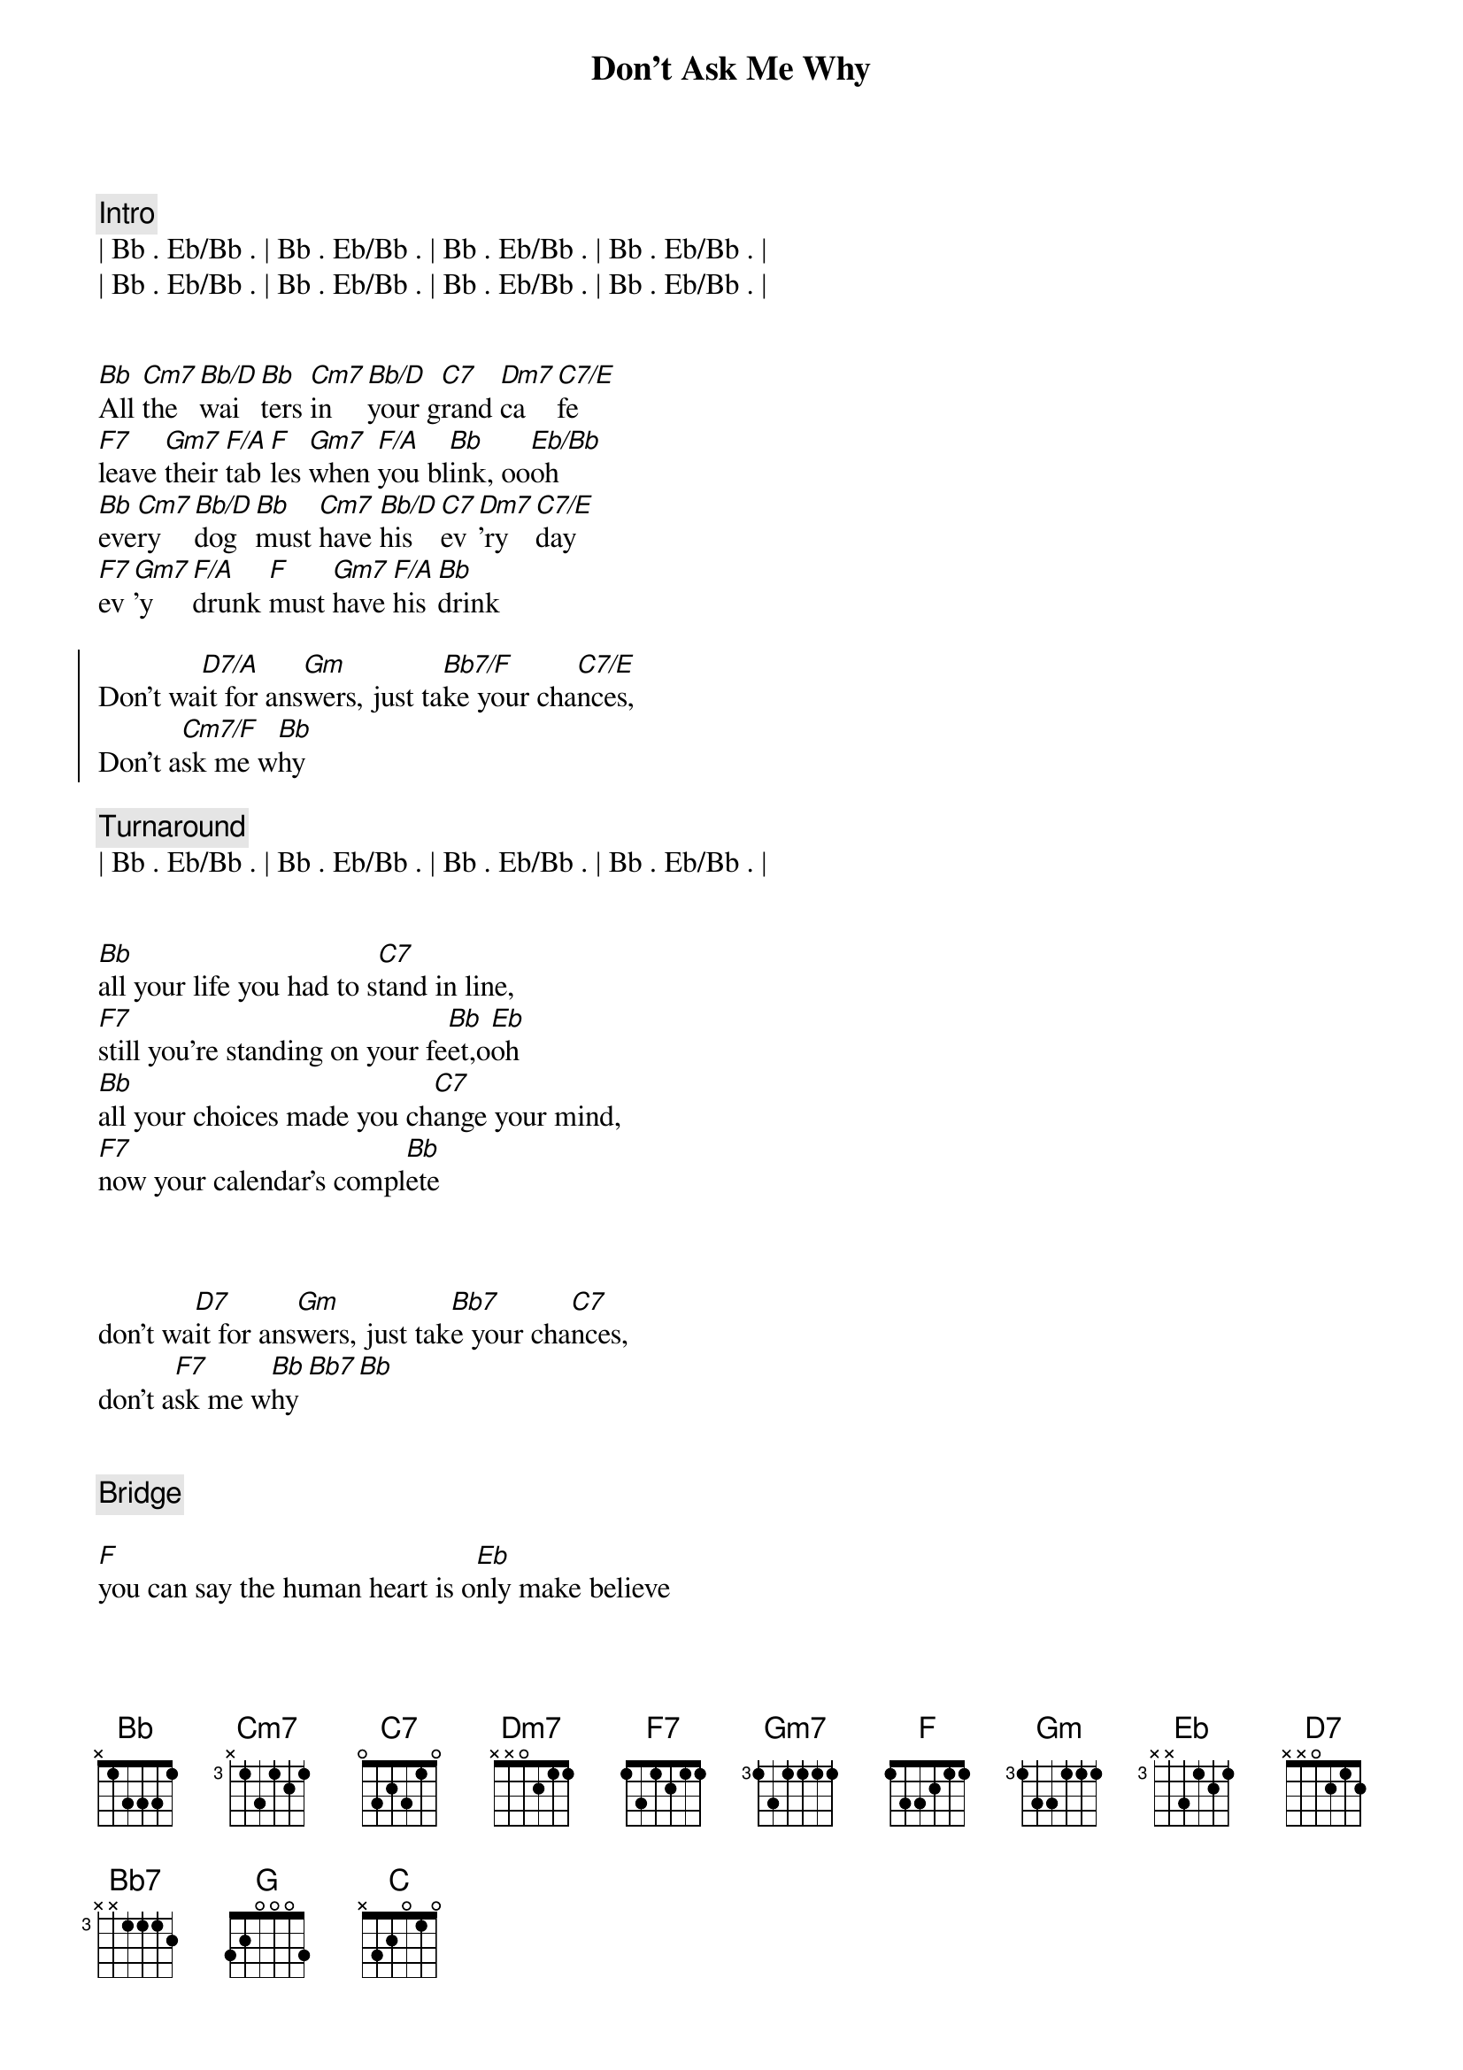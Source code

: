 {title: Don't Ask Me Why}
{artist: Billy Joel}
{key: Bb}
{tempo: 99}


{c: Intro}
| Bb . Eb/Bb . | Bb . Eb/Bb . | Bb . Eb/Bb . | Bb . Eb/Bb . |
| Bb . Eb/Bb . | Bb . Eb/Bb . | Bb . Eb/Bb . | Bb . Eb/Bb . |


{sov}
[Bb]All [Cm7]the [Bb/D]wai[Bb]ters [Cm7]in [Bb/D]your g[C7]rand [Dm7]ca[C7/E]fe
[F7]leave [Gm7]their [F/A]tab[F]les [Gm7]when [F/A]you bl[Bb]ink, oo[Eb/Bb]oh
[Bb]eve[Cm7]ry [Bb/D]dog [Bb]must [Cm7]have [Bb/D]his [C7]ev[Dm7]'ry [C7/E]day
[F7]ev[Gm7]'y [F/A]drunk [F]must [Gm7]have [F/A]his [Bb]drink
{eov}

{soc}
Don't wa[D7/A]it for ans[Gm]wers, just ta[Bb7/F]ke your cha[C7/E]nces,
Don't a[Cm7/F]sk me w[Bb]hy
{eoc}

{c:Turnaround}
| Bb . Eb/Bb . | Bb . Eb/Bb . | Bb . Eb/Bb . | Bb . Eb/Bb . |

{start_of_verse}
{end_of_verse}

[Bb]all your life you had to s[C7]tand in line,
[F7]still you're standing on your fe[Bb]et,o[Eb]oh
[Bb]all your choices made you ch[C7]ange your mind,
[F7]now your calendar's compl[Bb]ete


{start_of_chorus}
{end_of_chorus}

don't wa[D7]it for ans[Gm]wers, just tak[Bb7]e your cha[C7]nces,
don't a[F7]sk me w[Bb]hy[Bb7][Bb]


{comment: Bridge}

[F]you can say the human heart is o[Eb]nly make believe
[F]i am only fighting fire with f[Bb]ire
[G]you are still the vi[C]ctim of the accidents you leave
[G]sure as i'm a victim of de[C7]sire


{start_of_verse}
{end_of_verse}

[Bb]all your servants in your [C7]new hotel,
[F7]throw their roses at your fe[Bb]et,o[Eb]oh
[Bb]fool them all but baby [C7]i can tell,
[F7]you're no stranger to the st[Bb]reet,


{start_of_chorus}
{end_of_chorus}

don't as[D7]k for f[Gm]avors, don't t[Bb7]alk to st[C7]rangers,
don't a[F7]sk me w[Bb]hy[Bb7][Bb]


{comment: Piano Solo}

F - Eb - F - Bb

G7 - C7 - G7 - C7 - F7


{start_of_verse}
{end_of_verse}

[Bb]yesterday you were an [C7]only child,
[F7]now your ghosts have gone aw[Bb]ay, o[Eb]oh,
[Bb]you can kill them in the cl[C7]assic style,
[F7]now you parlez-vous fran[Bb]çais,


{start_of_chorus}
{end_of_chorus}

don't l[D7]ook for an[Gm]swers, you t[Bb7]ook your ch[C7]ances,
don't [F7]ask me w[Bb]hy[Bb7][Bb]